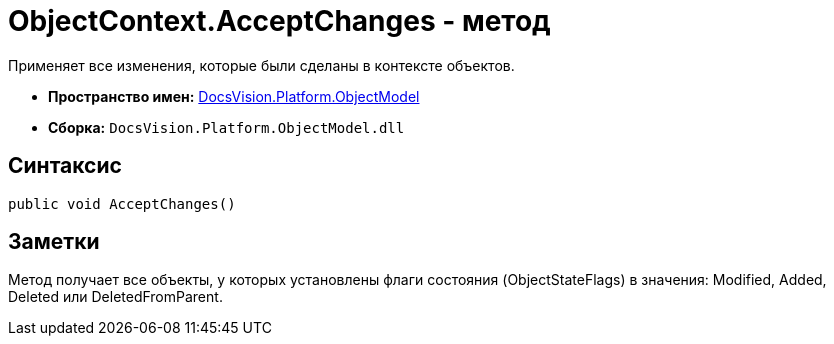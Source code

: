 = ObjectContext.AcceptChanges - метод

Применяет все изменения, которые были сделаны в контексте объектов.

* *Пространство имен:* xref:api/DocsVision/Platform/ObjectModel/ObjectModel_NS.adoc[DocsVision.Platform.ObjectModel]
* *Сборка:* `DocsVision.Platform.ObjectModel.dll`

== Синтаксис

[source,csharp]
----
public void AcceptChanges()
----

== Заметки

Метод получает все объекты, у которых установлены флаги состояния (ObjectStateFlags) в значения: Modified, Added, Deleted или DeletedFromParent.
